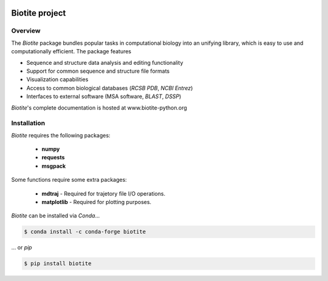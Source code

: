 .. image:: https://img.shields.io/pypi/v/biotite.svg
   :target: https://pypi.python.org/pypi/biotite
   :alt: Biotite at PyPI
.. image:: https://img.shields.io/pypi/pyversions/biotite.svg
   :alt: Python version
.. image:: https://img.shields.io/travis/biotite-dev/biotite.svg
   :target: https://travis-ci.org/biotite-dev/biotite
   :alt: Travis CI status

.. image:: doc/static/assets/general/biotite_logo_m.png
   :alt: The Biotite Project

Biotite project
===============

Overview
--------

The *Biotite* package bundles popular tasks in computational biology into an
unifying library, which is easy to use and computationally efficient.
The package features

- Sequence and structure data analysis and editing functionality
- Support for common sequence and structure file formats
- Visualization capabilities
- Access to common biological databases (*RCSB PDB*, *NCBI Entrez*)
- Interfaces to external software (MSA software, *BLAST*, *DSSP*)

*Biotite*'s complete documentation is hosted at www.biotite-python.org


Installation
------------

*Biotite* requires the following packages:

   - **numpy**
   - **requests**
   - **msgpack**

Some functions require some extra packages:

   - **mdtraj** - Required for trajetory file I/O operations.
   - **matplotlib** - Required for plotting purposes.

*Biotite* can be installed via *Conda*...

.. code-block:: console

   $ conda install -c conda-forge biotite

... or *pip*

.. code-block:: console

   $ pip install biotite
